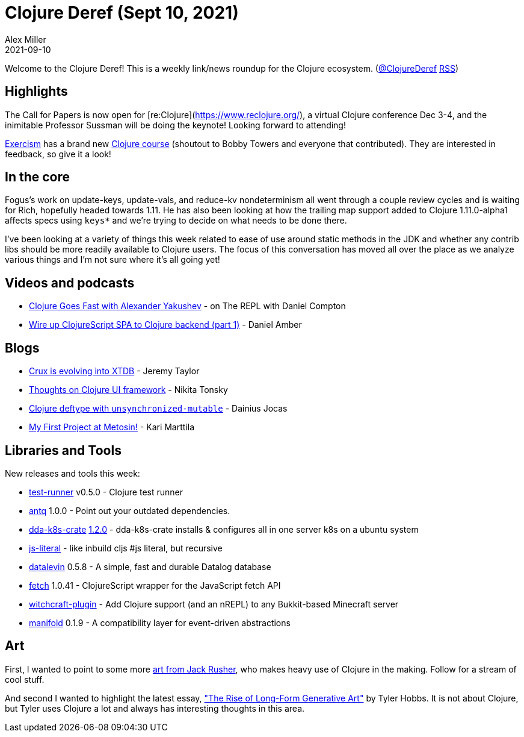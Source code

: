 = Clojure Deref (Sept 10, 2021)
Alex Miller
2021-09-10
:jbake-type: post

ifdef::env-github,env-browser[:outfilesuffix: .adoc]

Welcome to the Clojure Deref! This is a weekly link/news roundup for the Clojure ecosystem. (https://twitter.com/ClojureDeref[@ClojureDeref] https://clojure.org/feed.xml[RSS])

== Highlights

The Call for Papers is now open for [re:Clojure](https://www.reclojure.org/), a virtual Clojure conference Dec 3-4, and the inimitable Professor Sussman will be doing the keynote! Looking forward to attending!

https://exercism.org[Exercism] has a brand new https://exercism.org/tracks/clojure/concepts[Clojure course] (shoutout to Bobby Towers and everyone that contributed). They are interested in feedback, so give it a look!

== In the core

Fogus's work on update-keys, update-vals, and reduce-kv nondeterminism all went through a couple review cycles and is waiting for Rich, hopefully headed towards 1.11. He has also been looking at how the trailing map support added to Clojure 1.11.0-alpha1 affects specs using `keys*` and we're trying to decide on what needs to be done there.

I've been looking at a variety of things this week related to ease of use around static methods in the JDK and whether any contrib libs should be more readily available to Clojure users. The focus of this conversation has moved all over the place as we analyze various things and I'm not sure where it's all going yet!

== Videos and podcasts

* https://www.therepl.net/episodes/39/[Clojure Goes Fast with Alexander Yakushev] - on The REPL with Daniel Compton
* https://www.youtube.com/watch?v=6jvG3XbSeos[Wire up ClojureScript SPA to Clojure backend (part 1)] - Daniel Amber

== Blogs

* https://xtdb.com/blog/crux-to-xtdb-rename.html[Crux is evolving into XTDB] - Jeremy Taylor
* https://tonsky.me/blog/clojure-ui/[Thoughts on Clojure UI framework] - Nikita Tonsky
* https://www.jocas.lt/blog/post/deftype-unsynchronized-mutable/[Clojure deftype with `unsynchronized-mutable`] - Dainius Jocas
* https://www.metosin.fi/blog/my-first-project-at-metosin/[My First Project at Metosin!] - Kari Marttila

== Libraries and Tools

New releases and tools this week:

* https://github.com/cognitect-labs/test-runner[test-runner] v0.5.0 - Clojure test runner
* https://github.com/liquidz/antq[antq] 1.0.0 - Point out your outdated dependencies.
* https://github.com/DomainDrivenArchitecture/dda-k8s-crate[dda-k8s-crate] https://github.com/DomainDrivenArchitecture/dda-k8s-crate/releases/tag/1.2.0[1.2.0] - dda-k8s-crate installs & configures all in one server k8s on a ubuntu system
* https://github.com/henryw374/js-literal[js-literal] - like inbuild cljs #js literal, but recursive
* https://github.com/juji-io/datalevin[datalevin] 0.5.8 - A simple, fast and durable Datalog database
* https://github.com/lambdaisland/fetch[fetch] 1.0.41 - ClojureScript wrapper for the JavaScript fetch API
* https://github.com/lambdaisland/witchcraft-plugin[witchcraft-plugin] - Add Clojure support (and an nREPL) to any Bukkit-based Minecraft server
* https://github.com/clj-commons/manifold[manifold] 0.1.9 - A compatibility layer for event-driven abstractions 

== Art

First, I wanted to point to some more https://twitter.com/jackrusher/status/1187703042143150081[art from Jack Rusher], who makes heavy use of Clojure in the making. Follow for a stream of cool stuff.

And second I wanted to highlight the latest essay, https://tylerxhobbs.com/essays/2021/the-rise-of-long-form-generative-art["The Rise of Long-Form Generative Art"] by Tyler Hobbs. It is not about Clojure, but Tyler uses Clojure a lot and always has interesting thoughts in this area.

